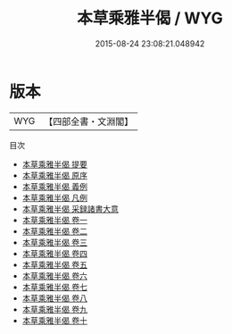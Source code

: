 #+TITLE: 本草乘雅半偈 / WYG
#+DATE: 2015-08-24 23:08:21.048942
* 版本
 |       WYG|【四部全書・文淵閣】|
目次
 - [[file:KR3e0089_000.txt::000-1a][本草乘雅半偈 提要]]
 - [[file:KR3e0089_000.txt::000-3a][本草乘雅半偈 原序]]
 - [[file:KR3e0089_000.txt::000-5a][本草乘雅半偈 義例]]
 - [[file:KR3e0089_000.txt::000-8a][本草乘雅半偈 凡例]]
 - [[file:KR3e0089_000.txt::000-13a][本草乘雅半偈 采録諸書大意]]
 - [[file:KR3e0089_001.txt::001-1a][本草乘雅半偈 卷一]]
 - [[file:KR3e0089_002.txt::002-1a][本草乘雅半偈 卷二]]
 - [[file:KR3e0089_003.txt::003-1a][本草乘雅半偈 卷三]]
 - [[file:KR3e0089_004.txt::004-1a][本草乘雅半偈 卷四]]
 - [[file:KR3e0089_005.txt::005-1a][本草乘雅半偈 卷五]]
 - [[file:KR3e0089_006.txt::006-1a][本草乘雅半偈 卷六]]
 - [[file:KR3e0089_007.txt::007-1a][本草乘雅半偈 卷七]]
 - [[file:KR3e0089_008.txt::008-1a][本草乘雅半偈 卷八]]
 - [[file:KR3e0089_009.txt::009-1a][本草乘雅半偈 卷九]]
 - [[file:KR3e0089_010.txt::010-1a][本草乘雅半偈 卷十]]
